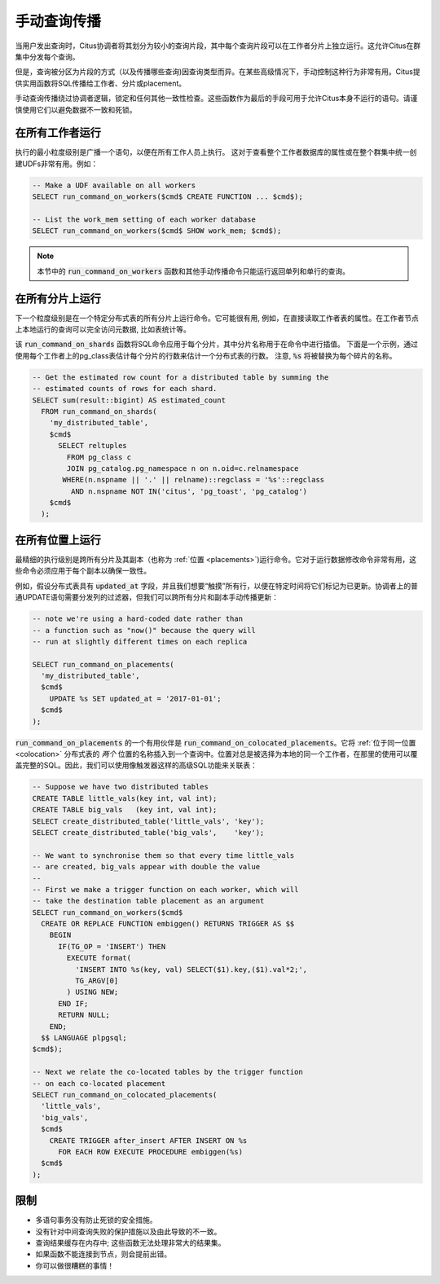 .. _manual_prop:

手动查询传播
==================

当用户发出查询时，Citus协调者将其划分为较小的查询片段，其中每个查询片段可以在工作者分片上独立运行。这允许Citus在群集中分发每个查询。

但是，查询被分区为片段的方式（以及传播哪些查询)因查询类型而异。在某些高级情况下，手动控制这种行为非常有用。Citus提供实用函数将SQL传播给工作者、分片或placement。

手动查询传播绕过协调者逻辑，锁定和任何其他一致性检查。这些函数作为最后的手段可用于允许Citus本身不运行的语句。请谨慎使用它们以避免数据不一致和死锁。

.. _worker_propagation:

在所有工作者运行
---------------------


执行的最小粒度级别是广播一个语句，以便在所有工作人员上执行。
这对于查看整个工作者数据库的属性或在整个群集中统一创建UDFs非常有用。例如：

.. code-block:: postgresql

  -- Make a UDF available on all workers
  SELECT run_command_on_workers($cmd$ CREATE FUNCTION ... $cmd$);

  -- List the work_mem setting of each worker database
  SELECT run_command_on_workers($cmd$ SHOW work_mem; $cmd$);

.. note::

  本节中的 :code:`run_command_on_workers` 函数和其他手动传播命令只能运行返回单列和单行的查询。

在所有分片上运行
---------------------

下一个粒度级别是在一个特定分布式表的所有分片上运行命令。它可能很有用, 例如，在直接读取工作者表的属性。在工作者节点上本地运行的查询可以完全访问元数据, 比如表统计等。

该 :code:`run_command_on_shards` 函数将SQL命令应用于每个分片，其中分片名称用于在命令中进行插值。
下面是一个示例，通过使用每个工作者上的pg_class表估计每个分片的行数来估计一个分布式表的行数。
注意,  :code:`%s` 将被替换为每个碎片的名称。

.. code-block:: postgresql

  -- Get the estimated row count for a distributed table by summing the
  -- estimated counts of rows for each shard.
  SELECT sum(result::bigint) AS estimated_count
    FROM run_command_on_shards(
      'my_distributed_table',
      $cmd$
        SELECT reltuples
          FROM pg_class c
          JOIN pg_catalog.pg_namespace n on n.oid=c.relnamespace
         WHERE(n.nspname || '.' || relname)::regclass = '%s'::regclass
           AND n.nspname NOT IN('citus', 'pg_toast', 'pg_catalog')
      $cmd$
    );


在所有位置上运行
---------------------

最精细的执行级别是跨所有分片及其副本（也称为 :ref:`位置 <placements>`)运行命令。它对于运行数据修改命令非常有用，这些命令必须应用于每个副本以确保一致性。

例如，假设分布式表具有 :code:`updated_at` 字段，并且我们想要“触摸”所有行，以便在特定时间将它们标记为已更新。协调者上的普通UPDATE语句需要分发列的过滤器，但我们可以跨所有分片和副本手动传播更新：

.. code-block:: postgresql

  -- note we're using a hard-coded date rather than
  -- a function such as "now()" because the query will
  -- run at slightly different times on each replica

  SELECT run_command_on_placements(
    'my_distributed_table',
    $cmd$
      UPDATE %s SET updated_at = '2017-01-01';
    $cmd$
  );

:code:`run_command_on_placements` 的一个有用伙伴是 :code:`run_command_on_colocated_placements`。它将 :ref:`位于同一位置 <colocation>` 分布式表的 *两个* 位置的名称插入到一个查询中。位置对总是被选择为本地的同一个工作者，在那里的使用可以覆盖完整的SQL。因此，我们可以使用像触发器这样的高级SQL功能来关联表：

.. code-block:: postgresql

  -- Suppose we have two distributed tables
  CREATE TABLE little_vals(key int, val int);
  CREATE TABLE big_vals   (key int, val int);
  SELECT create_distributed_table('little_vals', 'key');
  SELECT create_distributed_table('big_vals',    'key');

  -- We want to synchronise them so that every time little_vals
  -- are created, big_vals appear with double the value
  --
  -- First we make a trigger function on each worker, which will
  -- take the destination table placement as an argument
  SELECT run_command_on_workers($cmd$
    CREATE OR REPLACE FUNCTION embiggen() RETURNS TRIGGER AS $$
      BEGIN
        IF(TG_OP = 'INSERT') THEN
          EXECUTE format(
            'INSERT INTO %s(key, val) SELECT($1).key,($1).val*2;',
            TG_ARGV[0]
          ) USING NEW;
        END IF;
        RETURN NULL;
      END;
    $$ LANGUAGE plpgsql;
  $cmd$);

  -- Next we relate the co-located tables by the trigger function
  -- on each co-located placement
  SELECT run_command_on_colocated_placements(
    'little_vals',
    'big_vals',
    $cmd$
      CREATE TRIGGER after_insert AFTER INSERT ON %s
        FOR EACH ROW EXECUTE PROCEDURE embiggen(%s)
    $cmd$
  );

限制
------

* 多语句事务没有防止死锁的安全措施。
* 没有针对中间查询失败的保护措施以及由此导致的不一致。
* 查询结果缓存在内存中; 这些函数无法处理非常大的结果集。
* 如果函数不能连接到节点，则会提前出错。
* 你可以做很糟糕的事情！
